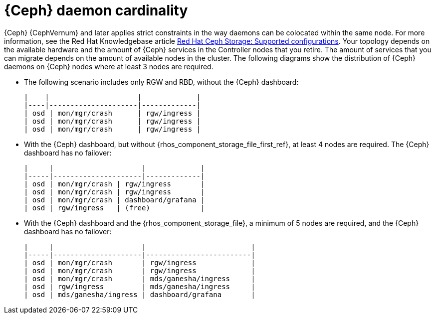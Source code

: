 :_mod-docs-content-type: CONCEPT
[id="ceph-daemon-cardinality_{context}"]

= {Ceph} daemon cardinality

{Ceph} {CephVernum} and later applies strict constraints in the way daemons can be colocated within the same node.
ifeval::["{build}" != "upstream"]
For more information, see the Red Hat Knowledgebase article link:https://access.redhat.com/articles/1548993[Red Hat Ceph Storage: Supported configurations].
endif::[]
Your topology depends on the available hardware and the amount of {Ceph} services in the Controller nodes that you retire.
The amount of services that you can migrate depends on the amount of available nodes in the cluster. The following diagrams show the distribution of {Ceph} daemons on {Ceph} nodes where at least 3 nodes are required.

* The following scenario includes only RGW and RBD, without the {Ceph} dashboard:
+
----
|    |                     |             |
|----|---------------------|-------------|
| osd | mon/mgr/crash      | rgw/ingress |
| osd | mon/mgr/crash      | rgw/ingress |
| osd | mon/mgr/crash      | rgw/ingress |
----

* With the {Ceph} dashboard, but without {rhos_component_storage_file_first_ref}, at least 4 nodes are required. The {Ceph} dashboard has no failover:
+
----
|     |                     |             |
|-----|---------------------|-------------|
| osd | mon/mgr/crash | rgw/ingress       |
| osd | mon/mgr/crash | rgw/ingress       |
| osd | mon/mgr/crash | dashboard/grafana |
| osd | rgw/ingress   | (free)            |
----

* With the {Ceph} dashboard and the {rhos_component_storage_file}, a minimum of 5 nodes are required, and the {Ceph} dashboard has no failover:
+
----
|     |                     |                         |
|-----|---------------------|-------------------------|
| osd | mon/mgr/crash       | rgw/ingress             |
| osd | mon/mgr/crash       | rgw/ingress             |
| osd | mon/mgr/crash       | mds/ganesha/ingress     |
| osd | rgw/ingress         | mds/ganesha/ingress     |
| osd | mds/ganesha/ingress | dashboard/grafana       |
----
